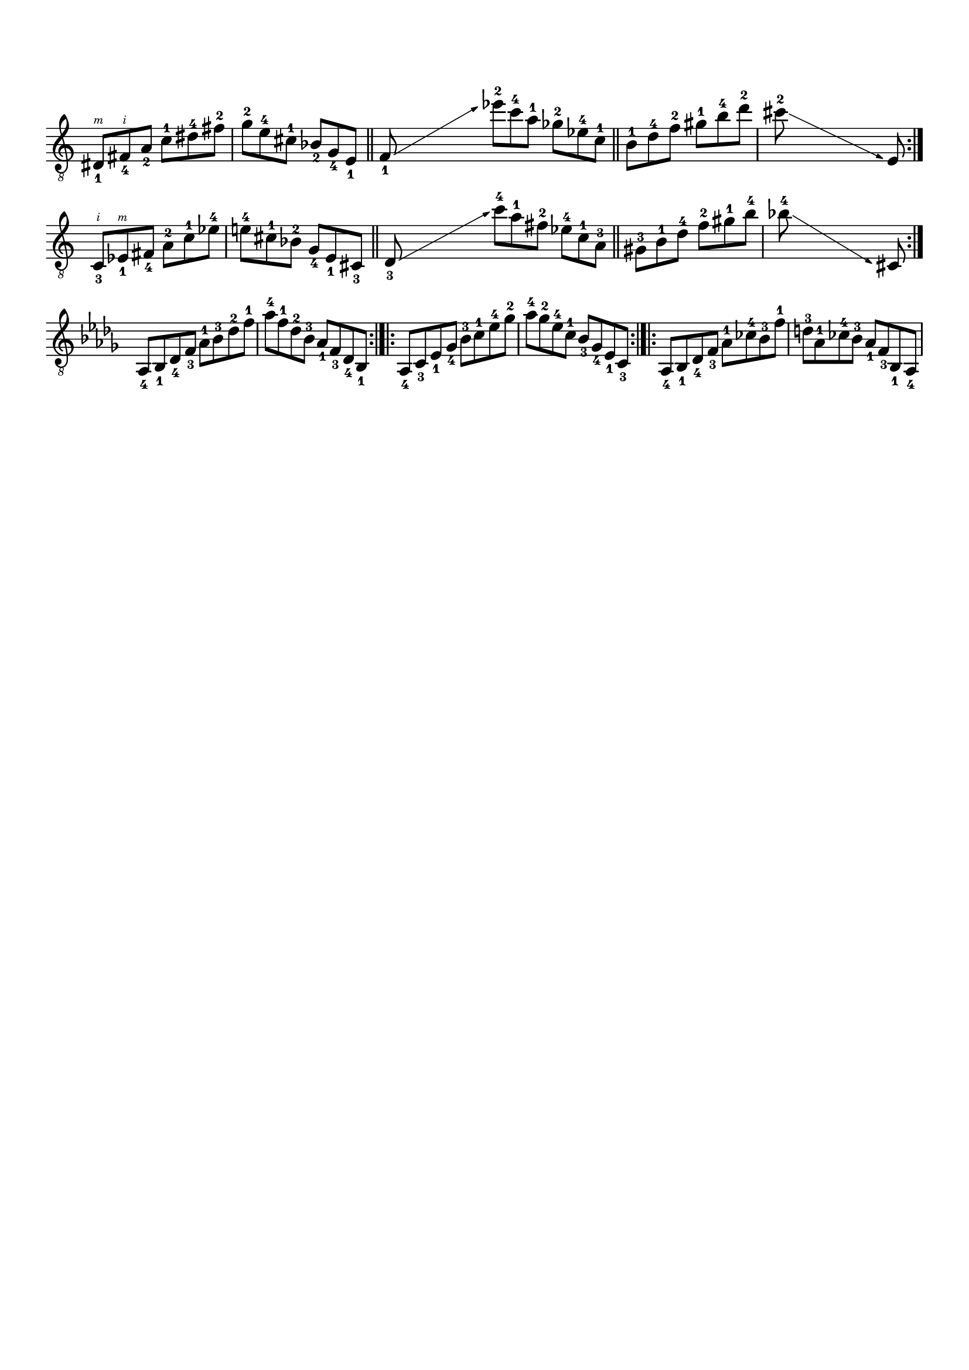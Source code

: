 \version "2.19.15"

\language "deutsch"

\header {
  tagline = ##f
}

\paper {
  #(set-paper-size "a4")
  top-system-spacing.basic-distance = #15
  top-markup-spacing.basic-distance = #5
  markup-system-spacing.basic-distance = #15
  system-system-spacing.basic-distance = #12
  last-bottom-spacing.basic-distance = #15
}

\layout {
  \context {
    \Score
    \remove "Bar_number_engraver"
  }
}

global = {
  \time 6/8
  \override Staff.TimeSignature.stencil = ##f
}

#(define RH rightHandFinger)

classicalGuitar = \relative {
  \set Staff.explicitKeySignatureVisibility = #begin-of-line-visible

  \override Fingering.staff-padding = #'()
  \set strokeFingerOrientations = #'(up)

  \override Glissando.bound-details.right.arrow = ##t
  \override Glissando.arrow-length = #1
  \override Glissando.arrow-width = #0.3

  dis8_1\RH #3 fis_4\RH #2 a_2 c-1 dis-4 fis-2
  g-2 e-4 cis-1 b_2 g_4  e_1
  \bar "||"
  \cadenzaOn
  f_1\glissando s s s s s
  \cadenzaOff
  es''-2 c-4 a-1 ges-2 es-4 c-1
  \bar "||"
  h-1 d-4 f-2 gis-1 h-4 d-2
  \cadenzaOn
  cis-2\glissando s s s s s e,,
  \cadenzaOff
  \bar ":|."
  \break
  c_3\RH #2 es_1\RH #3 fis_4 a-2 c-1 es-4
  e!-4 cis-1 b-2 g_4 e_1 cis_3
  \bar "||"
  \cadenzaOn
  d_3\glissando s s s s s
  \cadenzaOff
  c''-4 a-1 fis-2 es-4 c-1 a-3
  \bar "||"
  gis-3 h-1 d-4 f-2 gis-1 h-4
  \cadenzaOn
  b-4\glissando s s s s s cis,,
  \cadenzaOff
  \bar ":|."
  \break
  \key des \major
  \time 4/4
  as_4 b_1 des_4 f_3 as-1 b-3 des-2 f-1
  as-4 f-1 des-2 b-3 as_1 f_3 des_4 b_1
  \bar ":|.|:"
  as_4 c_3 es_1 ges_4 b-3 c-1 es-4 ges-2
  as-4 ges-2 es-4 c-1 b_3 ges_4 es_1 c_3
  \bar ":|.|:"
  as_4 b_1 des_4 f_3 as-1 ces-4 b-3 f'-1
  d-3 as-1 ces-4 b-3 as_1 f_3 b,_1 as_4
}

\score {
  \new Staff {
    \global
    \clef "treble_8"
    \classicalGuitar
  }
  \layout {
    indent = #0
    ragged-right = ##f
    ragged-last = ##f
  }
}
